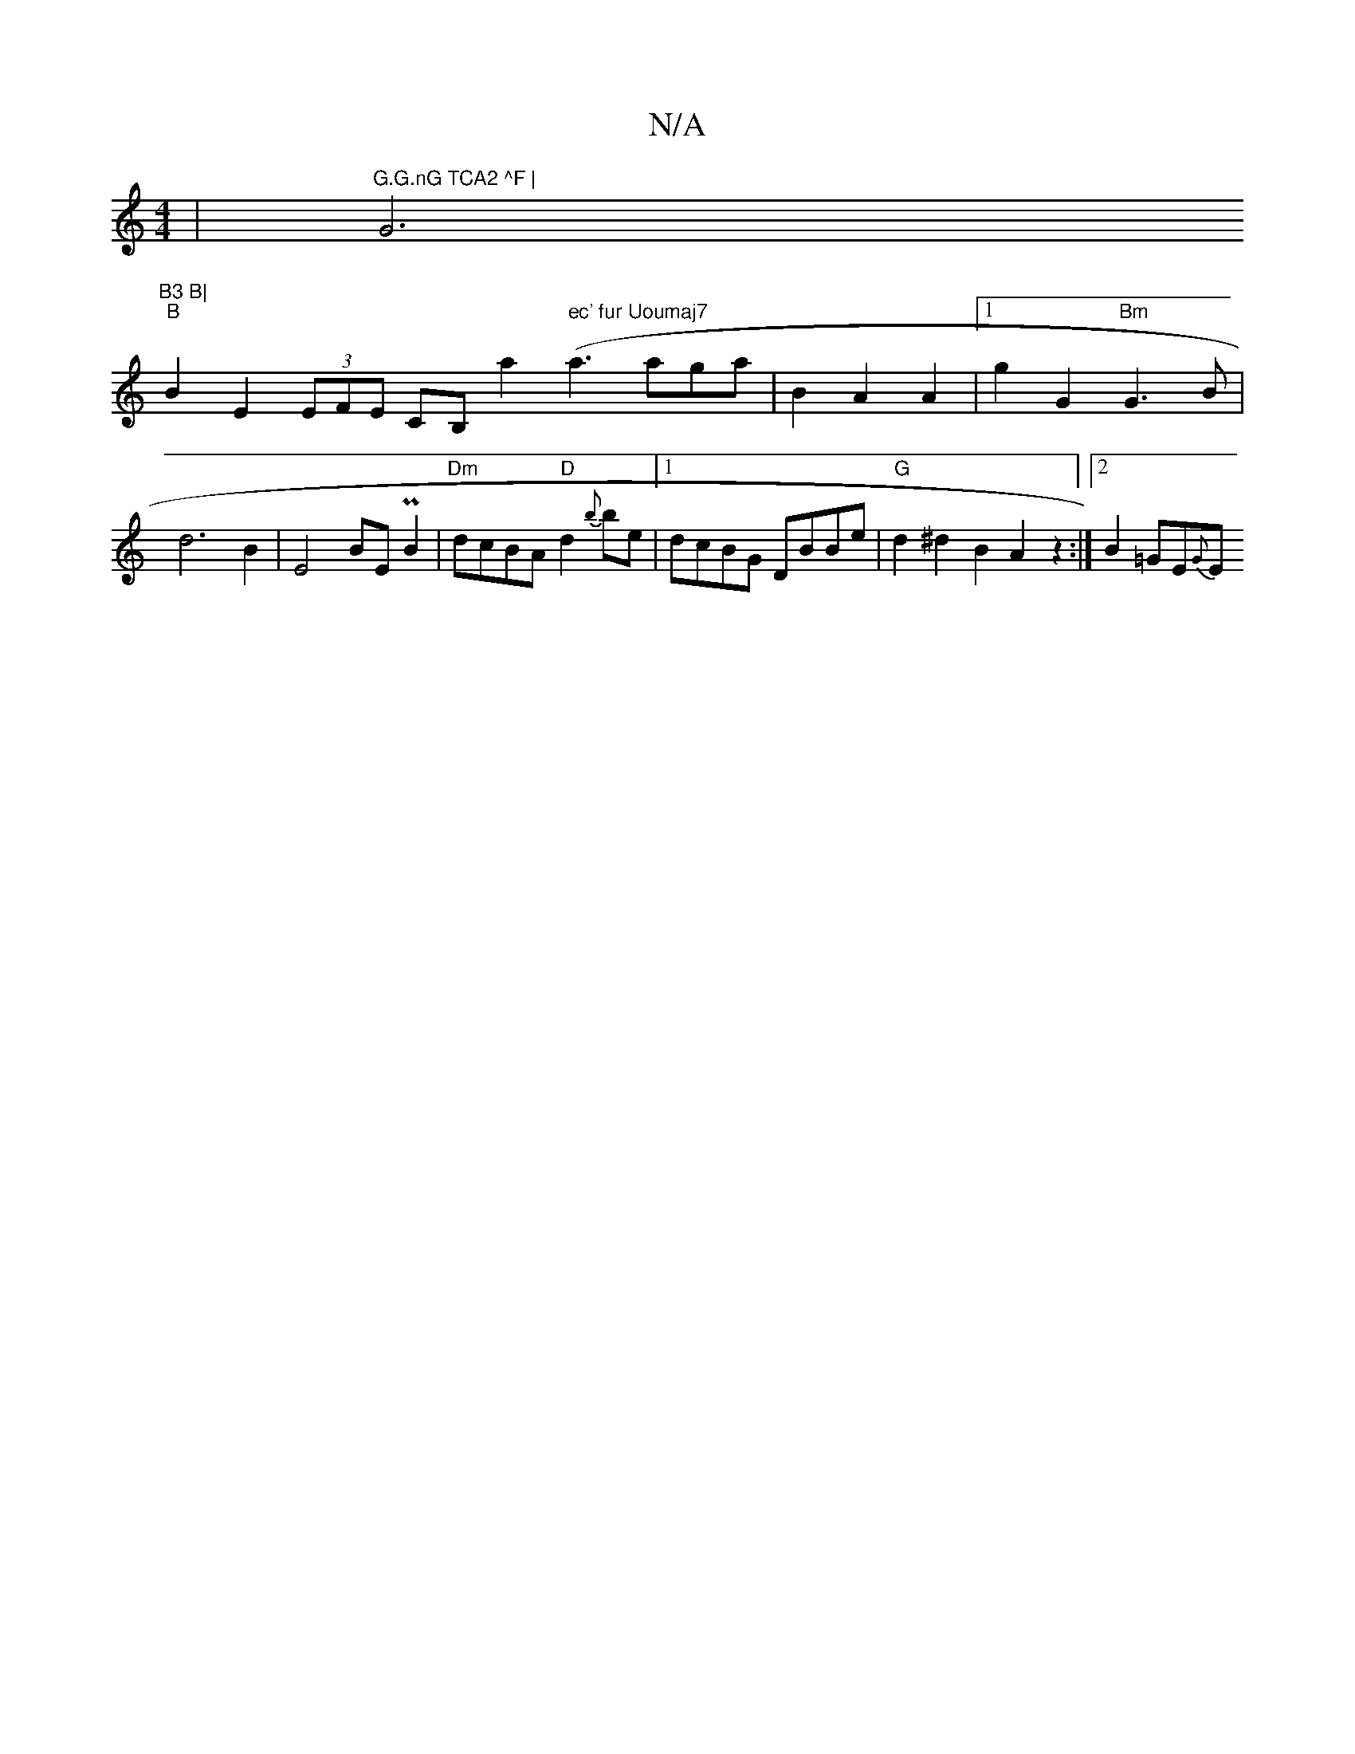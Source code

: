 X:1
T:N/A
M:4/4
R:N/A
K:Cmajor
| "G.G.nG TCA2 ^F |"G6"B3 B|
"B"B2 E2 (3EFE CB, a2 (" ec' fur Uoumaj7" a3 aga | B2- A2 A2 |1 g2 G2 "Bm"G3 B | d6 B2 | E4 BE PB2 | "Dm" dcBA "D"d2{b}be |1 dcBG DBBe | "G" d2 ^d2 B2 A2z2 :|[2 B2 =GE{G}E